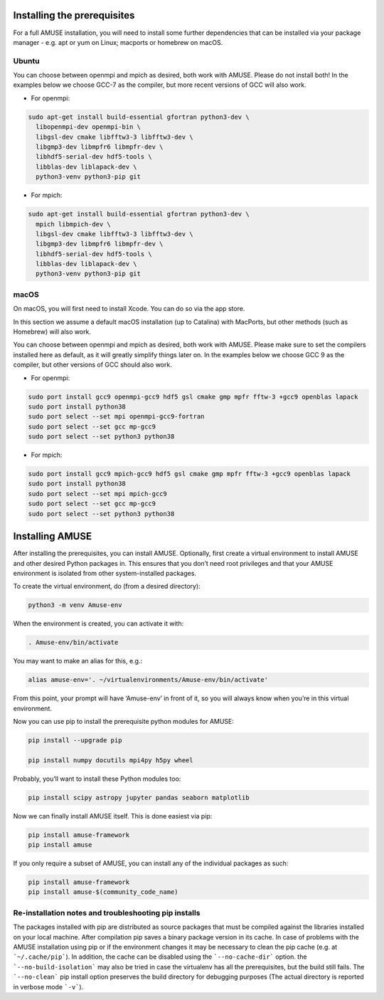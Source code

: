 Installing the prerequisites
============================

For a full AMUSE installation, you will need to install some further dependencies that can be installed via your package manager - e.g. apt or yum on Linux; macports or homebrew on macOS.

Ubuntu
******

You can choose between openmpi and mpich as desired, both work with AMUSE. Please do not install both!
In the examples below we choose GCC-7 as the compiler, but more recent versions of GCC will also work.

* For openmpi:

.. code-block:: sh

    sudo apt-get install build-essential gfortran python3-dev \
      libopenmpi-dev openmpi-bin \
      libgsl-dev cmake libfftw3-3 libfftw3-dev \
      libgmp3-dev libmpfr6 libmpfr-dev \
      libhdf5-serial-dev hdf5-tools \
      libblas-dev liblapack-dev \
      python3-venv python3-pip git

* For mpich:

.. code-block:: sh

    sudo apt-get install build-essential gfortran python3-dev \
      mpich libmpich-dev \
      libgsl-dev cmake libfftw3-3 libfftw3-dev \
      libgmp3-dev libmpfr6 libmpfr-dev \
      libhdf5-serial-dev hdf5-tools \
      libblas-dev liblapack-dev \
      python3-venv python3-pip git


macOS
*****


On macOS, you will first need to install Xcode. You can do so via the app store.

In this section we assume a default macOS installation (up to Catalina) with MacPorts, but other methods (such as Homebrew) will also work.

You can choose between openmpi and mpich as desired, both work with AMUSE. 
Please make sure to set the compilers installed here as default, as it will greatly simplify things later on.
In the examples below we choose GCC 9 as the compiler, but other versions of GCC should also work.

* For openmpi:

.. code-block:: sh

    sudo port install gcc9 openmpi-gcc9 hdf5 gsl cmake gmp mpfr fftw-3 +gcc9 openblas lapack
    sudo port install python38
    sudo port select --set mpi openmpi-gcc9-fortran
    sudo port select --set gcc mp-gcc9
    sudo port select --set python3 python38

* For mpich:

.. code-block:: sh

    sudo port install gcc9 mpich-gcc9 hdf5 gsl cmake gmp mpfr fftw-3 +gcc9 openblas lapack
    sudo port install python38
    sudo port select --set mpi mpich-gcc9
    sudo port select --set gcc mp-gcc9
    sudo port select --set python3 python38



Installing AMUSE
================


After installing the prerequisites, you can install AMUSE.
Optionally, first create a virtual environment to install AMUSE and other desired Python packages in.
This ensures that you don’t need root privileges and that your AMUSE environment is isolated from other system-installed packages.

To create the virtual environment, do (from a desired directory):

.. code-block:: sh

    python3 -m venv Amuse-env

When the environment is created, you can activate it with:

.. code-block:: sh

    . Amuse-env/bin/activate

You may want to make an alias for this, e.g.:

.. code-block:: sh

    alias amuse-env='. ~/virtualenvironments/Amuse-env/bin/activate'

From this point, your prompt will have ‘Amuse-env’ in front of it, so you will always know when you’re in this virtual environment.

Now you can use pip to install the prerequisite python modules for AMUSE:

.. code-block:: sh

    pip install --upgrade pip

    pip install numpy docutils mpi4py h5py wheel

Probably, you’ll want to install these Python modules too:

.. code-block:: sh

    pip install scipy astropy jupyter pandas seaborn matplotlib

Now we can finally install AMUSE itself.
This is done easiest via pip:

.. code-block:: sh

    pip install amuse-framework
    pip install amuse

If you only require a subset of AMUSE, you can install any of the individual packages as such:

.. code-block:: sh

    pip install amuse-framework
    pip install amuse-$(community_code_name)



Re-installation notes and troubleshooting pip installs
******************************************************

The packages installed with pip are distributed as source packages that must be compiled against the libraries
installed on your local machine. After compilation pip saves a binary package version in its cache.
In case of problems with the AMUSE installation using pip or if the environment changes it may be necessary to clean the pip cache (e.g. at ```~/.cache/pip```). In addition, the cache can be disabled using the ```--no-cache-dir``` option. the ```--no-build-isolation``` may also be tried in case the virtualenv has all the prerequisites, but the build still fails.
The ```--no-clean``` pip install option preserves the build directory for debugging purposes (The actual directory is reported 
in verbose mode ```-v```). 
